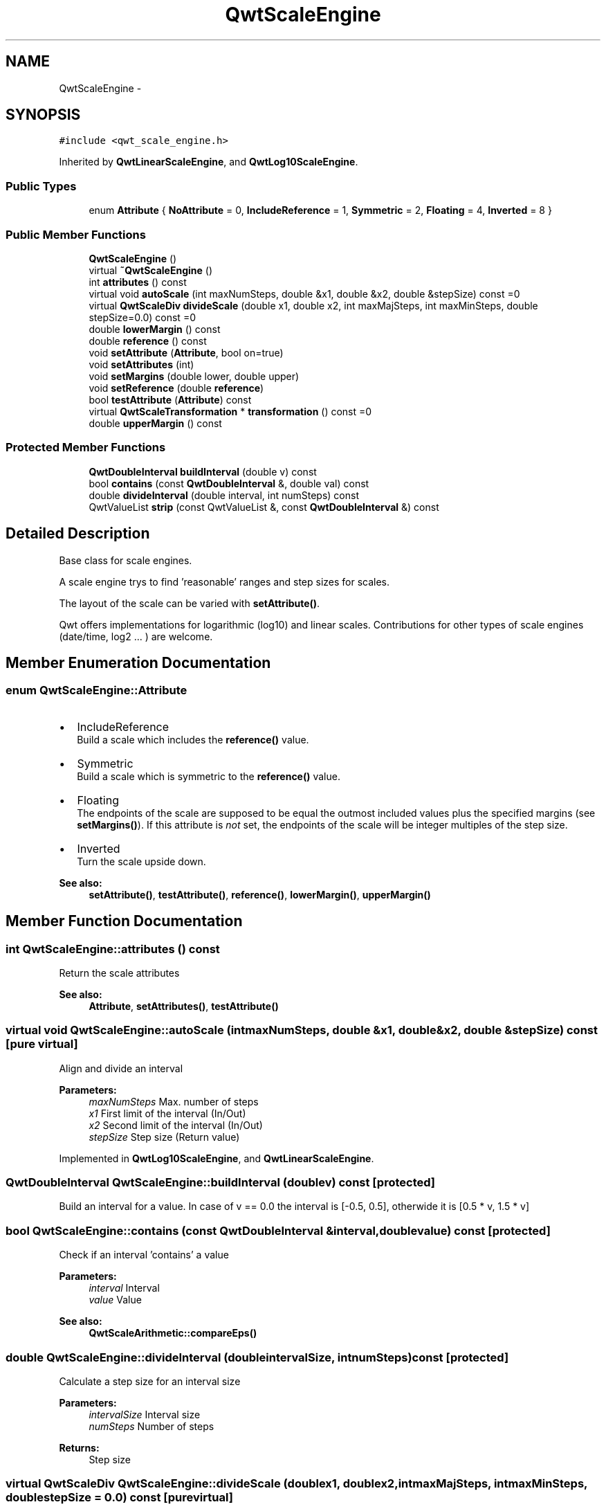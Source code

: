 .TH "QwtScaleEngine" 3 "Tue Nov 20 2012" "Version 5.2.3" "Qwt User's Guide" \" -*- nroff -*-
.ad l
.nh
.SH NAME
QwtScaleEngine \- 
.SH SYNOPSIS
.br
.PP
.PP
\fC#include <qwt_scale_engine\&.h>\fP
.PP
Inherited by \fBQwtLinearScaleEngine\fP, and \fBQwtLog10ScaleEngine\fP\&.
.SS "Public Types"

.in +1c
.ti -1c
.RI "enum \fBAttribute\fP { \fBNoAttribute\fP =  0, \fBIncludeReference\fP =  1, \fBSymmetric\fP =  2, \fBFloating\fP =  4, \fBInverted\fP =  8 }"
.br
.in -1c
.SS "Public Member Functions"

.in +1c
.ti -1c
.RI "\fBQwtScaleEngine\fP ()"
.br
.ti -1c
.RI "virtual \fB~QwtScaleEngine\fP ()"
.br
.ti -1c
.RI "int \fBattributes\fP () const "
.br
.ti -1c
.RI "virtual void \fBautoScale\fP (int maxNumSteps, double &x1, double &x2, double &stepSize) const =0"
.br
.ti -1c
.RI "virtual \fBQwtScaleDiv\fP \fBdivideScale\fP (double x1, double x2, int maxMajSteps, int maxMinSteps, double stepSize=0\&.0) const =0"
.br
.ti -1c
.RI "double \fBlowerMargin\fP () const "
.br
.ti -1c
.RI "double \fBreference\fP () const "
.br
.ti -1c
.RI "void \fBsetAttribute\fP (\fBAttribute\fP, bool on=true)"
.br
.ti -1c
.RI "void \fBsetAttributes\fP (int)"
.br
.ti -1c
.RI "void \fBsetMargins\fP (double lower, double upper)"
.br
.ti -1c
.RI "void \fBsetReference\fP (double \fBreference\fP)"
.br
.ti -1c
.RI "bool \fBtestAttribute\fP (\fBAttribute\fP) const "
.br
.ti -1c
.RI "virtual \fBQwtScaleTransformation\fP * \fBtransformation\fP () const =0"
.br
.ti -1c
.RI "double \fBupperMargin\fP () const "
.br
.in -1c
.SS "Protected Member Functions"

.in +1c
.ti -1c
.RI "\fBQwtDoubleInterval\fP \fBbuildInterval\fP (double v) const "
.br
.ti -1c
.RI "bool \fBcontains\fP (const \fBQwtDoubleInterval\fP &, double val) const "
.br
.ti -1c
.RI "double \fBdivideInterval\fP (double interval, int numSteps) const "
.br
.ti -1c
.RI "QwtValueList \fBstrip\fP (const QwtValueList &, const \fBQwtDoubleInterval\fP &) const "
.br
.in -1c
.SH "Detailed Description"
.PP 
Base class for scale engines\&. 

A scale engine trys to find 'reasonable' ranges and step sizes for scales\&.
.PP
The layout of the scale can be varied with \fBsetAttribute()\fP\&.
.PP
Qwt offers implementations for logarithmic (log10) and linear scales\&. Contributions for other types of scale engines (date/time, log2 \&.\&.\&. ) are welcome\&. 
.SH "Member Enumeration Documentation"
.PP 
.SS "enum \fBQwtScaleEngine::Attribute\fP"
.IP "\(bu" 2
IncludeReference
.br
 Build a scale which includes the \fBreference()\fP value\&.
.IP "\(bu" 2
Symmetric
.br
 Build a scale which is symmetric to the \fBreference()\fP value\&.
.IP "\(bu" 2
Floating
.br
 The endpoints of the scale are supposed to be equal the outmost included values plus the specified margins (see \fBsetMargins()\fP)\&. If this attribute is \fInot\fP set, the endpoints of the scale will be integer multiples of the step size\&.
.IP "\(bu" 2
Inverted
.br
 Turn the scale upside down\&.
.PP
.PP
\fBSee also:\fP
.RS 4
\fBsetAttribute()\fP, \fBtestAttribute()\fP, \fBreference()\fP, \fBlowerMargin()\fP, \fBupperMargin()\fP 
.RE
.PP

.SH "Member Function Documentation"
.PP 
.SS "int QwtScaleEngine::attributes () const"
Return the scale attributes 
.PP
\fBSee also:\fP
.RS 4
\fBAttribute\fP, \fBsetAttributes()\fP, \fBtestAttribute()\fP 
.RE
.PP

.SS "virtual void QwtScaleEngine::autoScale (intmaxNumSteps, double &x1, double &x2, double &stepSize) const\fC [pure virtual]\fP"
Align and divide an interval
.PP
\fBParameters:\fP
.RS 4
\fImaxNumSteps\fP Max\&. number of steps 
.br
\fIx1\fP First limit of the interval (In/Out) 
.br
\fIx2\fP Second limit of the interval (In/Out) 
.br
\fIstepSize\fP Step size (Return value) 
.RE
.PP

.PP
Implemented in \fBQwtLog10ScaleEngine\fP, and \fBQwtLinearScaleEngine\fP\&.
.SS "\fBQwtDoubleInterval\fP QwtScaleEngine::buildInterval (doublev) const\fC [protected]\fP"

.PP
Build an interval for a value\&. In case of v == 0\&.0 the interval is [-0\&.5, 0\&.5], otherwide it is [0\&.5 * v, 1\&.5 * v] 
.SS "bool QwtScaleEngine::contains (const \fBQwtDoubleInterval\fP &interval, doublevalue) const\fC [protected]\fP"
Check if an interval 'contains' a value
.PP
\fBParameters:\fP
.RS 4
\fIinterval\fP Interval 
.br
\fIvalue\fP Value
.RE
.PP
\fBSee also:\fP
.RS 4
\fBQwtScaleArithmetic::compareEps()\fP 
.RE
.PP

.SS "double QwtScaleEngine::divideInterval (doubleintervalSize, intnumSteps) const\fC [protected]\fP"
Calculate a step size for an interval size
.PP
\fBParameters:\fP
.RS 4
\fIintervalSize\fP Interval size 
.br
\fInumSteps\fP Number of steps
.RE
.PP
\fBReturns:\fP
.RS 4
Step size 
.RE
.PP

.SS "virtual \fBQwtScaleDiv\fP QwtScaleEngine::divideScale (doublex1, doublex2, intmaxMajSteps, intmaxMinSteps, doublestepSize = \fC0\&.0\fP) const\fC [pure virtual]\fP"

.PP
Calculate a scale division\&. \fBParameters:\fP
.RS 4
\fIx1\fP First interval limit 
.br
\fIx2\fP Second interval limit 
.br
\fImaxMajSteps\fP Maximum for the number of major steps 
.br
\fImaxMinSteps\fP Maximum number of minor steps 
.br
\fIstepSize\fP Step size\&. If stepSize == 0\&.0, the scaleEngine calculates one\&. 
.RE
.PP

.PP
Implemented in \fBQwtLog10ScaleEngine\fP, and \fBQwtLinearScaleEngine\fP\&.
.SS "double QwtScaleEngine::lowerMargin () const"
\fBReturns:\fP
.RS 4
the margin at the lower end of the scale The default margin is 0\&.
.RE
.PP
\fBSee also:\fP
.RS 4
\fBsetMargins()\fP 
.RE
.PP

.SS "double QwtScaleEngine::reference () const"
\fBReturns:\fP
.RS 4
the reference value 
.RE
.PP
\fBSee also:\fP
.RS 4
\fBsetReference()\fP, \fBsetAttribute()\fP 
.RE
.PP

.SS "void QwtScaleEngine::setAttribute (\fBAttribute\fPattribute, boolon = \fCtrue\fP)"
Change a scale attribute
.PP
\fBParameters:\fP
.RS 4
\fIattribute\fP Attribute to change 
.br
\fIon\fP On/Off
.RE
.PP
\fBSee also:\fP
.RS 4
\fBAttribute\fP, \fBtestAttribute()\fP 
.RE
.PP

.SS "void QwtScaleEngine::setAttributes (intattributes)"
Change the scale attribute
.PP
\fBParameters:\fP
.RS 4
\fIattributes\fP Set scale attributes 
.RE
.PP
\fBSee also:\fP
.RS 4
\fBAttribute\fP, \fBattributes()\fP 
.RE
.PP

.SS "void QwtScaleEngine::setMargins (doublelower, doubleupper)"

.PP
Specify margins at the scale's endpoints\&. \fBParameters:\fP
.RS 4
\fIlower\fP minimum distance between the scale's lower boundary and the smallest enclosed value 
.br
\fIupper\fP minimum distance between the scale's upper boundary and the greatest enclosed value
.RE
.PP
Margins can be used to leave a minimum amount of space between the enclosed intervals and the boundaries of the scale\&.
.PP
\fBWarning:\fP
.RS 4
.PD 0
.IP "\(bu" 2
\fBQwtLog10ScaleEngine\fP measures the margins in decades\&.
.PP
.RE
.PP
\fBSee also:\fP
.RS 4
\fBupperMargin()\fP, \fBlowerMargin()\fP 
.RE
.PP

.SS "void QwtScaleEngine::setReference (doubler)"

.PP
Specify a reference point\&. \fBParameters:\fP
.RS 4
\fIr\fP new reference value
.RE
.PP
The reference point is needed if options IncludeReference or Symmetric are active\&. Its default value is 0\&.0\&.
.PP
\fBSee also:\fP
.RS 4
\fBAttribute\fP 
.RE
.PP

.SS "QwtValueList QwtScaleEngine::strip (const QwtValueList &ticks, const \fBQwtDoubleInterval\fP &interval) const\fC [protected]\fP"
Remove ticks from a list, that are not inside an interval
.PP
\fBParameters:\fP
.RS 4
\fIticks\fP Tick list 
.br
\fIinterval\fP Interval
.RE
.PP
\fBReturns:\fP
.RS 4
Stripped tick list 
.RE
.PP

.SS "bool QwtScaleEngine::testAttribute (\fBAttribute\fPattribute) const"
Check if a attribute is set\&.
.PP
\fBParameters:\fP
.RS 4
\fIattribute\fP Attribute to be tested 
.RE
.PP
\fBSee also:\fP
.RS 4
\fBAttribute\fP, \fBsetAttribute()\fP 
.RE
.PP

.SS "virtual \fBQwtScaleTransformation\fP* QwtScaleEngine::transformation () const\fC [pure virtual]\fP"
\fBReturns:\fP
.RS 4
a transformation 
.RE
.PP

.PP
Implemented in \fBQwtLog10ScaleEngine\fP, and \fBQwtLinearScaleEngine\fP\&.
.SS "double QwtScaleEngine::upperMargin () const"
\fBReturns:\fP
.RS 4
the margin at the upper end of the scale The default margin is 0\&.
.RE
.PP
\fBSee also:\fP
.RS 4
\fBsetMargins()\fP 
.RE
.PP


.SH "Author"
.PP 
Generated automatically by Doxygen for Qwt User's Guide from the source code\&.
